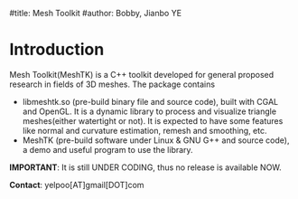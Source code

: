 #title: Mesh Toolkit
#author: Bobby, Jianbo YE

* Introduction
Mesh Toolkit(MeshTK) is a C++ toolkit developed for general proposed research in fields of 3D meshes. The package contains
 - libmeshtk.so (pre-build binary file and source code), built with CGAL and OpenGL. It is a dynamic library to process and visualize triangle meshes(either watertight or not). It is expected to have some features like normal and curvature estimation, remesh and smoothing, etc.
 - MeshTK (pre-build software under Linux & GNU G++ and source code), a demo and useful program to use the library. 

*IMPORTANT*: It is still UNDER CODING, thus no release is available NOW.

*Contact*: yelpoo[AT]gmail[DOT]com


